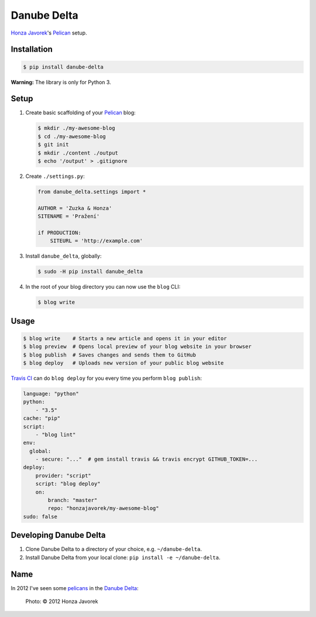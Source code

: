 Danube Delta
============

`Honza Javorek <https://github.com/honzajavorek/>`__'s `Pelican <http://www.getpelican.com/>`__ setup.

.. image:: https://travis-ci.org/honzajavorek/danube-delta.svg?branch=master
    :target: https://travis-ci.org/honzajavorek/danube-delta


Installation
------------

.. code:: shell

    $ pip install danube-delta


**Warning:** The library is only for Python 3.


Setup
-----

#.  Create basic scaffolding of your `Pelican <http://www.getpelican.com/>`__ blog:

    .. code:: shell

        $ mkdir ./my-awesome-blog
        $ cd ./my-awesome-blog
        $ git init
        $ mkdir ./content ./output
        $ echo '/output' > .gitignore


#.  Create ``./settings.py``:

    .. code:: python

        from danube_delta.settings import *

        AUTHOR = 'Zuzka & Honza'
        SITENAME = 'Pražení'

        if PRODUCTION:
            SITEURL = 'http://example.com'


#.  Install ``danube_delta``, globally:

    .. code:: shell

        $ sudo -H pip install danube_delta


#.  In the root of your blog directory you can now use the ``blog`` CLI:

    .. code:: shell

        $ blog write


Usage
-----

.. code:: shell

    $ blog write    # Starts a new article and opens it in your editor
    $ blog preview  # Opens local preview of your blog website in your browser
    $ blog publish  # Saves changes and sends them to GitHub
    $ blog deploy   # Uploads new version of your public blog website


`Travis CI <https://docs.travis-ci.com/user/deployment/>`__ can do ``blog deploy`` for you every time you perform ``blog publish``:

.. code:: yaml

    language: "python"
    python:
        - "3.5"
    cache: "pip"
    script:
        - "blog lint"
    env:
      global:
        - secure: "..."  # gem install travis && travis encrypt GITHUB_TOKEN=...
    deploy:
        provider: "script"
        script: "blog deploy"
        on:
            branch: "master"
            repo: "honzajavorek/my-awesome-blog"
    sudo: false


Developing Danube Delta
-----------------------

#.  Clone Danube Delta to a directory of your choice, e.g. ``~/danube-delta``.
#.  Install Danube Delta from your local clone: ``pip install -e ~/danube-delta``.


Name
----

In 2012 I've seen some `pelicans <https://en.wikipedia.org/wiki/Pelican>`__ in the `Danube Delta <https://en.wikipedia.org/wiki/Danube_Delta>`__:

.. figure:: danube-delta.jpg
   :alt: Pelicans in the Danube Delta

   Photo: © 2012 Honza Javorek
